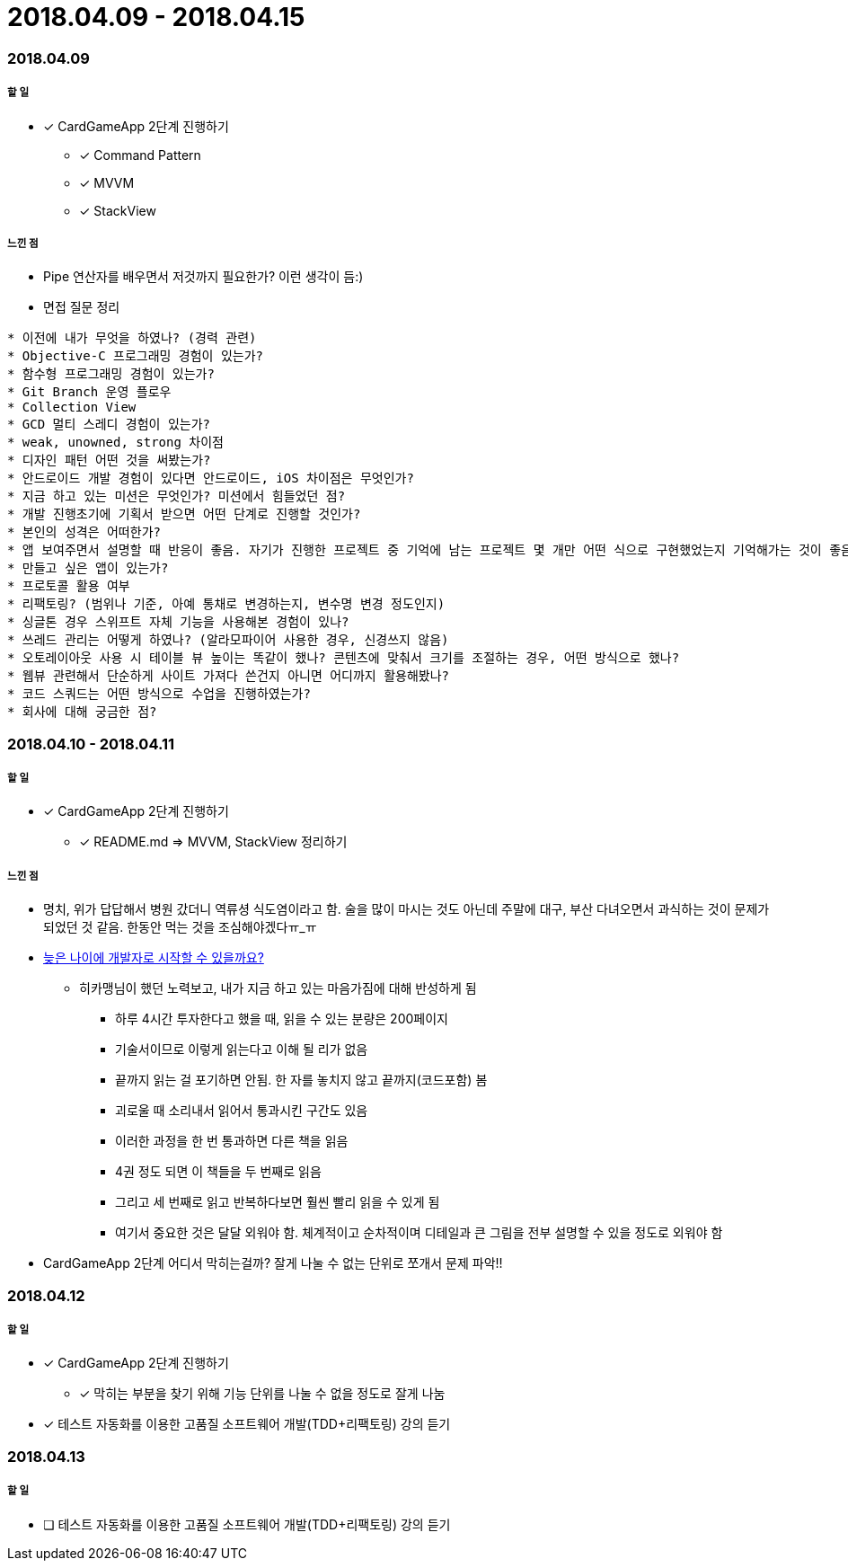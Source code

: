 = 2018.04.09 - 2018.04.15

=== 2018.04.09

===== 할 일
* [*] CardGameApp 2단계 진행하기
** [*] Command Pattern
** [*] MVVM
** [*] StackView

===== 느낀 점
* Pipe 연산자를 배우면서 저것까지 필요한가? 이런 생각이 듬:)
* 면접 질문 정리 
----
* 이전에 내가 무엇을 하였나? (경력 관련)
* Objective-C 프로그래밍 경험이 있는가?
* 함수형 프로그래밍 경험이 있는가?
* Git Branch 운영 플로우
* Collection View
* GCD 멀티 스레디 경험이 있는가?
* weak, unowned, strong 차이점
* 디자인 패턴 어떤 것을 써봤는가?
* 안드로이드 개발 경험이 있다면 안드로이드, iOS 차이점은 무엇인가?
* 지금 하고 있는 미션은 무엇인가? 미션에서 힘들었던 점?
* 개발 진행초기에 기획서 받으면 어떤 단계로 진행할 것인가?
* 본인의 성격은 어떠한가?
* 앱 보여주면서 설명할 때 반응이 좋음. 자기가 진행한 프로젝트 중 기억에 남는 프로젝트 몇 개만 어떤 식으로 구현했었는지 기억해가는 것이 좋음
* 만들고 싶은 앱이 있는가?
* 프로토콜 활용 여부
* 리팩토링? (범위나 기준, 아예 통채로 변경하는지, 변수명 변경 정도인지)
* 싱글톤 경우 스위프트 자체 기능을 사용해본 경험이 있나?
* 쓰레드 관리는 어떻게 하였나? (알라모파이어 사용한 경우, 신경쓰지 않음)
* 오토레이아웃 사용 시 테이블 뷰 높이는 똑같이 했나? 콘텐츠에 맞춰서 크기를 조절하는 경우, 어떤 방식으로 했나?
* 웹뷰 관련해서 단순하게 사이트 가져다 쓴건지 아니면 어디까지 활용해봤나?
* 코드 스쿼드는 어떤 방식으로 수업을 진행하였는가?
* 회사에 대해 궁금한 점?
----

=== 2018.04.10 - 2018.04.11

===== 할 일
* [*] CardGameApp 2단계 진행하기
** [*] README.md => MVVM, StackView 정리하기

===== 느낀 점
* 명치, 위가 답답해서 병원 갔더니 역류셩 식도염이라고 함. 술을 많이 마시는 것도 아닌데 주말에 대구, 부산 다녀오면서 과식하는 것이 문제가 되었던 것 같음.
한동안 먹는 것을 조심해야겠다ㅠ_ㅠ
* https://steemit.com/development/@hikamaeng/7s6nmg[늦은 나이에 개발자로 시작할 수 있을까요?]
** 히카맹님이 했던 노력보고, 내가 지금 하고 있는 마음가짐에 대해 반성하게 됨
*** 하루 4시간 투자한다고 했을 때, 읽을 수 있는 분량은 200페이지 
*** 기술서이므로 이렇게 읽는다고 이해 될 리가 없음
*** 끝까지 읽는 걸 포기하면 안됨. 한 자를 놓치지 않고 끝까지(코드포함) 봄
*** 괴로울 때 소리내서 읽어서 통과시킨 구간도 있음
*** 이러한 과정을 한 번 통과하면 다른 책을 읽음
*** 4권 정도 되면 이 책들을 두 번째로 읽음
*** 그리고 세 번째로 읽고 반복하다보면 훨씬 빨리 읽을 수 있게 됨
*** 여기서 중요한 것은 달달 외워야 함. 체계적이고 순차적이며 디테일과 큰 그림을 전부 설명할 수 있을 정도로 외워야 함
* CardGameApp 2단계 어디서 막히는걸까? 잘게 나눌 수 없는 단위로 쪼개서 문제 파악!!

=== 2018.04.12

===== 할 일
* [*] CardGameApp 2단계 진행하기
** [*] 막히는 부분을 찾기 위해 기능 단위를 나눌 수 없을 정도로 잘게 나눔
* [*] 테스트 자동화를 이용한 고품질 소프트웨어 개발(TDD+리팩토링) 강의 듣기

=== 2018.04.13

===== 할 일 
* [ ] 테스트 자동화를 이용한 고품질 소프트웨어 개발(TDD+리팩토링) 강의 듣기